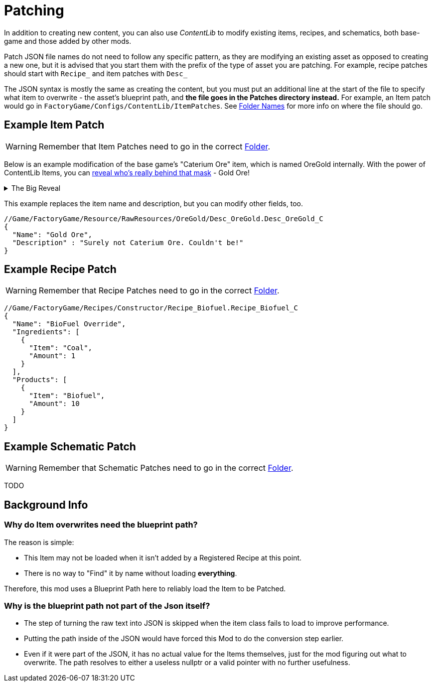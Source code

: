 = Patching

In addition to creating new content, you can also use _ContentLib_ to modify existing items, recipes, and schematics, both base-game and those added by other mods.

Patch JSON file names do not need to follow any specific pattern, as they are modifying an existing asset as opposed to creating a new one, but it is advised that you start them with the prefix of the type of asset you are patching. For example, recipe patches should start with `Recipe_` and item patches with `Desc_`

The JSON syntax is mostly the same as creating the content, but you must put an additional line at the start of the file to specify what item to overwrite - the asset's blueprint path, and **the file goes in the Patches directory instead.** For example, an Item patch would go in `FactoryGame/Configs/ContentLib/ItemPatches`. See xref:BackgroundInfo/FolderNames.adoc[Folder Names] for more info on where the file should go.

== Example Item Patch

[WARNING]
====
Remember that Item Patches need to go in the correct xref:BackgroundInfo/FolderNames.adoc[Folder].
====

Below is an example modification of the base game's "Caterium Ore" item, which is named OreGold internally. With the power of ContentLib Items, you can https://i.imgur.com/eawzrXv.png[reveal who's really behind that mask] - Gold Ore!

.The Big Reveal
[%collapsible]
====

image:https://i.imgur.com/eawzrXv.png[Meme]

====

This example replaces the item name and description, but you can modify other fields, too.

```json
//Game/FactoryGame/Resource/RawResources/OreGold/Desc_OreGold.Desc_OreGold_C
{
  "Name": "Gold Ore",
  "Description" : "Surely not Caterium Ore. Couldn't be!"
}
```

== Example Recipe Patch


[WARNING]
====
Remember that Recipe Patches need to go in the correct xref:BackgroundInfo/FolderNames.adoc[Folder].
====

```json
//Game/FactoryGame/Recipes/Constructor/Recipe_Biofuel.Recipe_Biofuel_C
{
  "Name": "BioFuel Override",
  "Ingredients": [
    {
      "Item": "Coal",
      "Amount": 1
    }
  ],
  "Products": [
    {
      "Item": "Biofuel",
      "Amount": 10
    }
  ]
}
```

== Example Schematic Patch

[WARNING]
====
Remember that Schematic Patches need to go in the correct xref:BackgroundInfo/FolderNames.adoc[Folder].
====

TODO

== Background Info

=== Why do Item overwrites need the blueprint path?

The reason is simple:

* This Item may not be loaded when it isn't added by a Registered Recipe at this point.
* There is no way to "Find" it by name without loading *everything*.

Therefore, this mod uses a Blueprint Path here to reliably load the Item to be Patched.

=== Why is the blueprint path not part of the Json itself?

* The step of turning the raw text into JSON is skipped when the item class fails to load to improve performance.
* Putting the path inside of the JSON would have forced this Mod to do the conversion step earlier.
* Even if it were part of the JSON, it has no actual value for the Items themselves, just for the mod figuring out what to overwrite. The path resolves to either a useless nullptr or a valid pointer with no further usefulness.
